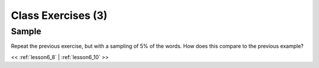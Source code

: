 ..  _lesson6_9:

=======================================
Class Exercises (3)
=======================================

Sample
=======

Repeat the previous exercise, but with a sampling of 5% of the words. 
How does this compare to the previous example?

<< :ref:`lesson6_8` | :ref:`lesson6_10`  >>
